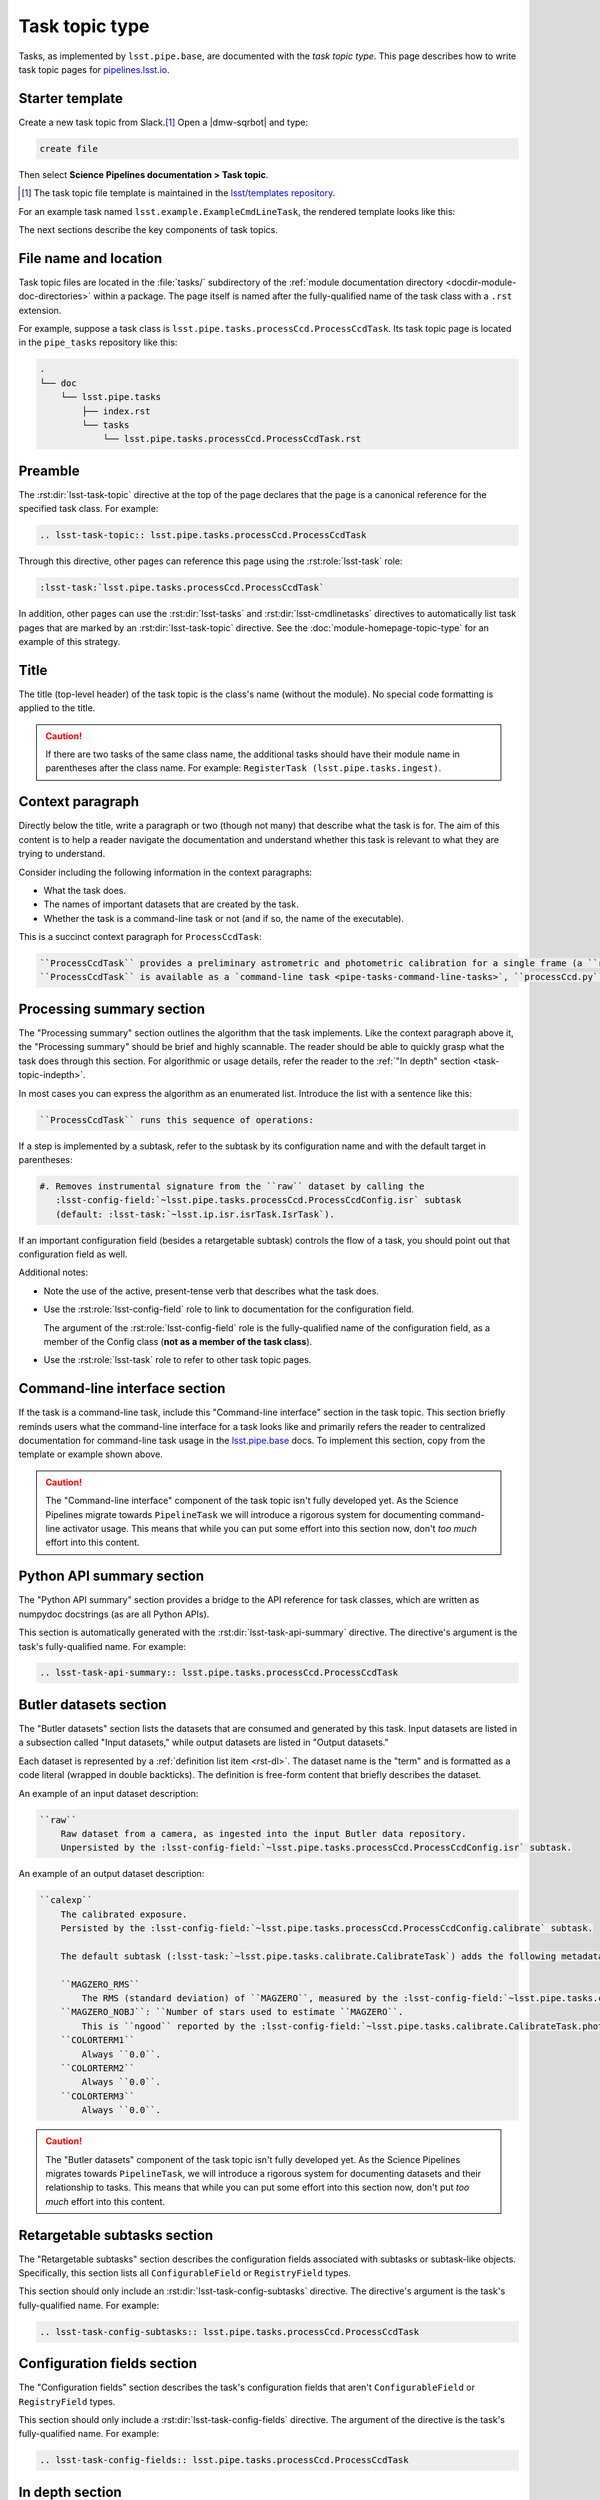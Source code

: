 .. _task-topic:

###############
Task topic type
###############

Tasks, as implemented by ``lsst.pipe.base``, are documented with the *task topic type*.
This page describes how to write task topic pages for `pipelines.lsst.io <https://pipelines.lsst.io>`__.

.. _task-topic-template:

Starter template
================

Create a new task topic from Slack.\ [#template]_
Open a |dmw-sqrbot| and type:

.. code-block:: text

   create file

Then select **Science Pipelines documentation > Task topic**.

.. [#template] The task topic file template is maintained in the `lsst/templates repository`_.

.. _lsst/templates repository: https://github.com/lsst/templates/tree/main/file_templates/task_topic

For an example task named ``lsst.example.ExampleCmdLineTask``, the rendered template looks like this:

.. remote-code-block:: https://raw.githubusercontent.com/lsst/templates/main/file_templates/task_topic/lsst.example.ExampleCmdLineTask.rst
   :language: rst

The next sections describe the key components of task topics.

.. _task-topic-filename:

File name and location
======================

Task topic files are located in the :file:`tasks/` subdirectory of the :ref:`module documentation directory <docdir-module-doc-directories>` within a package.
The page itself is named after the fully-qualified name of the task class with a ``.rst`` extension.

For example, suppose a task class is ``lsst.pipe.tasks.processCcd.ProcessCcdTask``.
Its task topic page is located in the ``pipe_tasks`` repository like this:

.. code-block:: text

   .
   └── doc
       └── lsst.pipe.tasks
           ├── index.rst
           └── tasks
               └── lsst.pipe.tasks.processCcd.ProcessCcdTask.rst

.. _task-topic-preamble:

Preamble
========

The :rst:dir:`lsst-task-topic` directive at the top of the page declares that the page is a canonical reference for the specified task class.
For example:

.. code-block:: rst

   .. lsst-task-topic:: lsst.pipe.tasks.processCcd.ProcessCcdTask

Through this directive, other pages can reference this page using the :rst:role:`lsst-task` role:

.. code-block:: rst

   :lsst-task:`lsst.pipe.tasks.processCcd.ProcessCcdTask`

In addition, other pages can use the :rst:dir:`lsst-tasks` and :rst:dir:`lsst-cmdlinetasks` directives to automatically list task pages that are marked by an :rst:dir:`lsst-task-topic` directive.
See the :doc:`module-homepage-topic-type` for an example of this strategy.

.. _task-topic-title:

Title
=====

The title (top-level header) of the task topic is the class's name (without the module).
No special code formatting is applied to the title.

.. caution::

   If there are two tasks of the same class name, the additional tasks should have their module name in parentheses after the class name.
   For example: ``RegisterTask (lsst.pipe.tasks.ingest)``.

.. _task-topic-context:

Context paragraph
=================

Directly below the title, write a paragraph or two (though not many) that describe what the task is for.
The aim of this content is to help a reader navigate the documentation and understand whether this task is relevant to what they are trying to understand.

Consider including the following information in the context paragraphs:

- What the task does.

- The names of important datasets that are created by the task.

- Whether the task is a command-line task or not (and if so, the name of the executable).

This is a succinct context paragraph for ``ProcessCcdTask``:

.. code-block:: rst

  ``ProcessCcdTask`` provides a preliminary astrometric and photometric calibration for a single frame (a ``raw`` dataset), yielding a ``calexp`` dataset.
  ``ProcessCcdTask`` is available as a `command-line task <pipe-tasks-command-line-tasks>`, ``processCcd.py``.

.. _task-topic-processing:

Processing summary section
==========================

The "Processing summary" section outlines the algorithm that the task implements.
Like the context paragraph above it, the "Processing summary" should be brief and highly scannable.
The reader should be able to quickly grasp what the task does through this section.
For algorithmic or usage details, refer the reader to the :ref:`"In depth" section <task-topic-indepth>`.

In most cases you can express the algorithm as an enumerated list.
Introduce the list with a sentence like this:

.. code-block:: rst

   ``ProcessCcdTask`` runs this sequence of operations:

If a step is implemented by a subtask, refer to the subtask by its configuration name and with the default target in parentheses:

.. code-block:: rst

   #. Removes instrumental signature from the ``raw`` dataset by calling the
      :lsst-config-field:`~lsst.pipe.tasks.processCcd.ProcessCcdConfig.isr` subtask
      (default: :lsst-task:`~lsst.ip.isr.isrTask.IsrTask`).

If an important configuration field (besides a retargetable subtask) controls the flow of a task, you should point out that configuration field as well.

Additional notes:

- Note the use of the active, present-tense verb that describes what the task does.

- Use the :rst:role:`lsst-config-field` role to link to documentation for the configuration field.

  The argument of the :rst:role:`lsst-config-field` role is the fully-qualified name of the configuration field, as a member of the Config class (**not as a member of the task class**).

- Use the :rst:role:`lsst-task` role to refer to other task topic pages.

.. _task-topic-cmdline:

Command-line interface section
==============================

If the task is a command-line task, include this "Command-line interface" section in the task topic.
This section briefly reminds users what the command-line interface for a task looks like and primarily refers the reader to centralized documentation for command-line task usage in the `lsst.pipe.base <https://pipelines.lsst.io/v/daily/modules/lsst.pipe.base/>`__ docs.
To implement this section, copy from the template or example shown above.

.. caution::

   The "Command-line interface" component of the task topic isn't fully developed yet.
   As the Science Pipelines migrate towards ``PipelineTask`` we will introduce a rigorous system for documenting command-line activator usage.
   This means that while you can put some effort into this section now, don't *too much* effort into this content.

.. _task-topic-api:

Python API summary section
==========================

The "Python API summary" section provides a bridge to the API reference for task classes, which are written as numpydoc docstrings (as are all Python APIs).

This section is automatically generated with the :rst:dir:`lsst-task-api-summary` directive.
The directive's argument is the task's fully-qualified name.
For example:

.. code-block:: rst

   .. lsst-task-api-summary:: lsst.pipe.tasks.processCcd.ProcessCcdTask

.. _task-topic-datasets:

Butler datasets section
=======================

The "Butler datasets" section lists the datasets that are consumed and generated by this task.
Input datasets are listed in a subsection called "Input datasets," while output datasets are listed in "Output datasets."

Each dataset is represented by a :ref:`definition list item <rst-dl>`.
The dataset name is the "term" and is formatted as a code literal (wrapped in double backticks).
The definition is free-form content that briefly describes the dataset.

An example of an input dataset description:

.. code-block:: rst

   ``raw``
       Raw dataset from a camera, as ingested into the input Butler data repository.
       Unpersisted by the :lsst-config-field:`~lsst.pipe.tasks.processCcd.ProcessCcdConfig.isr` subtask.

An example of an output dataset description:

.. code-block:: rst

   ``calexp``
       The calibrated exposure.
       Persisted by the :lsst-config-field:`~lsst.pipe.tasks.processCcd.ProcessCcdConfig.calibrate` subtask.

       The default subtask (:lsst-task:`~lsst.pipe.tasks.calibrate.CalibrateTask`) adds the following metadata:

       ``MAGZERO_RMS``
           The RMS (standard deviation) of ``MAGZERO``, measured by the :lsst-config-field:`~lsst.pipe.tasks.calibrate.CalibrateTask.photoCal` subtask.
       ``MAGZERO_NOBJ``: ``Number of stars used to estimate ``MAGZERO``.
           This is ``ngood`` reported by the :lsst-config-field:`~lsst.pipe.tasks.calibrate.CalibrateTask.photoCal` subtask.
       ``COLORTERM1``
           Always ``0.0``.
       ``COLORTERM2``
           Always ``0.0``.
       ``COLORTERM3``
           Always ``0.0``.

.. caution::

   The "Butler datasets" component of the task topic isn't fully developed yet.
   As the Science Pipelines migrates towards ``PipelineTask``, we will introduce a rigorous system for documenting datasets and their relationship to tasks.
   This means that while you can put some effort into this section now, don't put *too much* effort into this content.

.. _task-topic-subtasks:

Retargetable subtasks section
=============================

The "Retargetable subtasks" section describes the configuration fields associated with subtasks or subtask-like objects.
Specifically, this section lists all ``ConfigurableField`` or ``RegistryField`` types.

This section should only include an :rst:dir:`lsst-task-config-subtasks` directive.
The directive's argument is the task's fully-qualified name.
For example:

.. code-block:: rst

   .. lsst-task-config-subtasks:: lsst.pipe.tasks.processCcd.ProcessCcdTask

.. _task-topic-configs:

Configuration fields section
============================

The "Configuration fields" section describes the task's configuration fields that aren't ``ConfigurableField`` or ``RegistryField`` types.

This section should only include a :rst:dir:`lsst-task-config-fields` directive.
The argument of the directive is the task's fully-qualified name.
For example:

.. code-block:: rst

   .. lsst-task-config-fields:: lsst.pipe.tasks.processCcd.ProcessCcdTask

.. _task-topic-indepth:

In depth section
================

You can include an "In depth" section in the task topic to go into greater depth about the algorithms that the task implements.
The discussion can touch on both the scientific aspects of the task as well as concrete details like configuration fields and subtasks.
This section can be as long as it needs to be and can organized into subsections.

The "In depth" section is located after "Configuration fields" but before "Examples."
If this type of content is not present, leave this section out.
It can always be added later.

.. _task-topic-examples:

Examples section
================

In this section, provide examples that show how the task can be used.
Ideally, the examples should be runnable by a user either on the command-line or Python REPL, as appropriate.

.. caution::

   How DM includes examples in user documentation is still being developed.
   The new system will facilitate testing, dataset delivery, and integration with Jupyter.

   In the meantime, you can include examples in plain reStructuredText on a best-effort basis with the expectation that they will be reimplemented later.
   Use the :rst:dir:`code-block` directive to include code samples, and command-line prompts and outputs.

.. _task-topic-debugging:

Debugging section
=================

You can port the debugging section from existing task documentation into reStructuredText in the "Debugging" section.
Document individual fields in the debug info dictionary with a :ref:`reStructuredText definition list <rst-dl>`.
